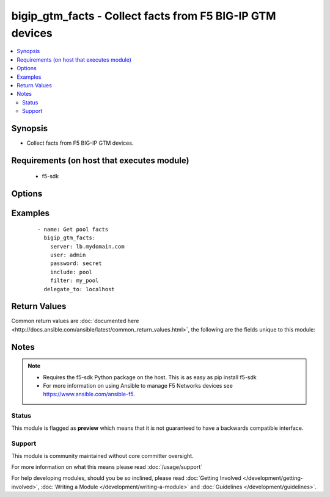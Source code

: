 .. _bigip_gtm_facts:


bigip_gtm_facts - Collect facts from F5 BIG-IP GTM devices
++++++++++++++++++++++++++++++++++++++++++++++++++++++++++

.. versionadded:: 2.3


.. contents::
   :local:
   :depth: 2


Synopsis
--------

* Collect facts from F5 BIG-IP GTM devices.


Requirements (on host that executes module)
-------------------------------------------

  * f5-sdk


Options
-------

.. raw:: html

    <table border=1 cellpadding=4>
    <tr>
    <th class="head">parameter</th>
    <th class="head">required</th>
    <th class="head">default</th>
    <th class="head">choices</th>
    <th class="head">comments</th>
    </tr>
                <tr><td>filter<br/><div style="font-size: small;"></div></td>
    <td>no</td>
    <td></td>
        <td></td>
        <td><div>Perform regex filter of response. Filtering is done on the name of the resource. Valid filters are anything that can be provided to Python's <code>re</code> module.</div>        </td></tr>
                <tr><td>include<br/><div style="font-size: small;"></div></td>
    <td>yes</td>
    <td></td>
        <td><ul><li>pool</li><li>wide_ip</li><li>virtual_server</li></ul></td>
        <td><div>Fact category to collect.</div>        </td></tr>
        </table>
    </br>



Examples
--------

 ::

    
    - name: Get pool facts
      bigip_gtm_facts:
        server: lb.mydomain.com
        user: admin
        password: secret
        include: pool
        filter: my_pool
      delegate_to: localhost


Return Values
-------------

Common return values are :doc:`documented here <http://docs.ansible.com/ansible/latest/common_return_values.html>`, the following are the fields unique to this module:

.. raw:: html

    <table border=1 cellpadding=4>
    <tr>
    <th class="head">name</th>
    <th class="head">description</th>
    <th class="head">returned</th>
    <th class="head">type</th>
    <th class="head">sample</th>
    </tr>

        <tr>
        <td> virtual_server </td>
        <td> Contains the virtual server enabled and availability status, and address. </td>
        <td align=center> changed </td>
        <td align=center> list </td>
        <td align=center> {'virtual_server': [{'product': 'single-bigip', 'virtual_servers': [{'limit_max_pps_status': 'disabled', 'name': 'jsdfhsd', 'destination': '10.10.10.10:0', 'enabled': True, 'translation_address': 'none', 'limit_max_pps': 0, 'limit_max_bps': 0, 'limit_max_bps_status': 'disabled', 'limit_max_connections': 0, 'limit_max_connections_status': 'disabled', 'full_path': 'jsdfhsd', 'translation_port': 0}], 'addresses': [{'translation': 'none', 'name': '10.10.10.10', 'device_name': '/Common/qweqwe'}], 'datacenter': '/Common/xfxgh', 'limit_cpu_usage': 0, 'expose_route_domains': False, 'virtual_server_discovery': 'disabled', 'iq_allow_snmp': True, 'iq_allow_service_check': True, 'limit_max_bps_status': 'disabled', 'limit_max_connections': 0, 'limit_cpu_usage_status': 'disabled', 'limit_max_pps_status': 'disabled', 'link_discovery': 'disabled', 'iq_allow_path': True, 'monitor': '/Common/bigip', 'limit_mem_avail_status': 'disabled', 'limit_mem_avail': 0, 'partition': 'Common', 'enabled': True, 'name': 'qweqwe', 'limit_max_pps': 0, 'limit_max_bps': 0, 'limit_max_connections_status': 'disabled', 'full_path': '/Common/qweqwe'}]} </td>
    </tr>
            <tr>
        <td> wide_ip </td>
        <td> Contains the lb method for the wide ip and the pools that are within the wide ip. </td>
        <td align=center> changed </td>
        <td align=center> list </td>
        <td align=center> {'wide_ip': [{'pool_lb_mode': 'round-robin', 'last_resort_pool': '', 'persist_cidr_ipv4': 32, 'persist_cidr_ipv6': 128, 'name': 'foo.ok.com', 'failure_rcode_response': 'disabled', 'failure_rcode': 'noerror', 'partition': 'Common', 'enabled': True, 'failure_rcode_ttl': 0, 'ttl_persistence': 3600, 'full_path': '/Common/foo.ok.com', 'pools': [{'partition': 'Common', 'ratio': 1, 'name': 'd3qw', 'order': 0}], 'minimal_response': 'enabled', 'type': 'naptr', 'persistence': 'disabled'}]} </td>
    </tr>
            <tr>
        <td> pool </td>
        <td> Contains the pool object status and enabled status. </td>
        <td align=center> changed </td>
        <td align=center> list </td>
        <td align=center> {'pool': [{'verify_member_availability': 'disabled', 'partition': 'Common', 'qos_packet_rate': 1, 'qos_hit_ratio': 5, 'alternate_mode': 'round-robin', 'members': [{'ratio': 1, 'name': 'ok3.com', 'service': 80, 'member_order': 0, 'disabled': True, 'flags': 'a', 'preference': 10, 'order': 10, 'full_path': 'ok3.com'}], 'ttl': 30, 'enabled_state': 'disabled', 'qos_vs_score': 0, 'qos_topology': 0, 'load_balancing_mode': 'round-robin', 'max_answers_returned': 1, 'fallback_mode': 'return-to-dns', 'qos_rtt': 50, 'name': 'd3qw', 'qos_hops': 0, 'qos_kilobytes_second': 3, 'qos_lcs': 30, 'enabled': True, 'qos_vs_capacity': 0, 'availability_state': 'offline', 'manual_resume': 'disabled', 'full_path': '/Common/d3qw', 'type': 'naptr', 'dynamic_ratio': 'disabled'}]} </td>
    </tr>
        
    </table>
    </br></br>

Notes
-----

.. note::
    - Requires the f5-sdk Python package on the host. This is as easy as pip install f5-sdk
    - For more information on using Ansible to manage F5 Networks devices see https://www.ansible.com/ansible-f5.



Status
~~~~~~

This module is flagged as **preview** which means that it is not guaranteed to have a backwards compatible interface.


Support
~~~~~~~

This module is community maintained without core committer oversight.

For more information on what this means please read :doc:`/usage/support`


For help developing modules, should you be so inclined, please read :doc:`Getting Involved </development/getting-involved>`, :doc:`Writing a Module </development/writing-a-module>` and :doc:`Guidelines </development/guidelines>`.
